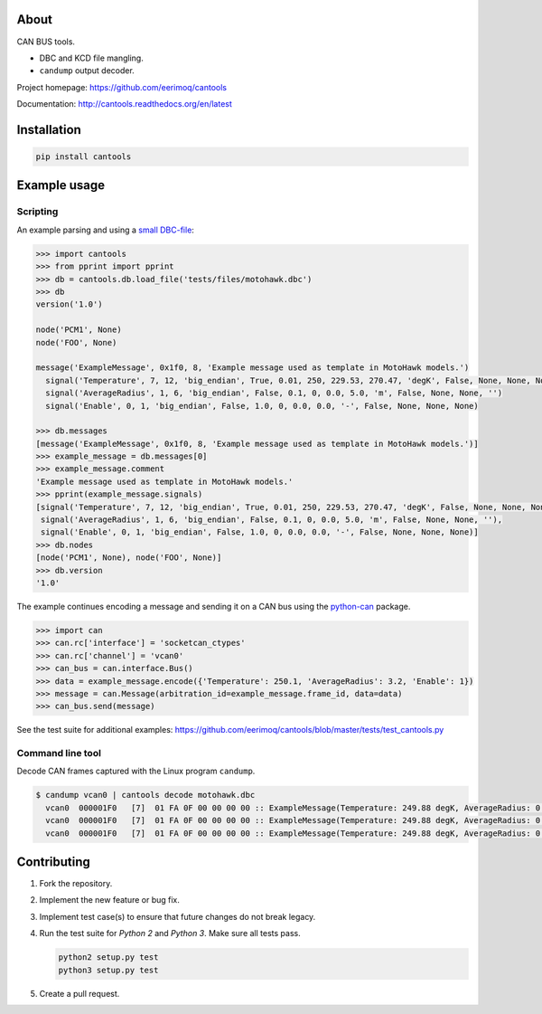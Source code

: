 |buildstatus|_
|coverage|_

About
=====

CAN BUS tools.

- DBC and KCD file mangling.

- ``candump`` output decoder.

Project homepage: https://github.com/eerimoq/cantools

Documentation: http://cantools.readthedocs.org/en/latest

Installation
============

.. code-block:: python

    pip install cantools

Example usage
=============

Scripting
---------

An example parsing and using a `small DBC-file`_:

.. code-block:: python

   >>> import cantools
   >>> from pprint import pprint
   >>> db = cantools.db.load_file('tests/files/motohawk.dbc')
   >>> db
   version('1.0')

   node('PCM1', None)
   node('FOO', None)

   message('ExampleMessage', 0x1f0, 8, 'Example message used as template in MotoHawk models.')
     signal('Temperature', 7, 12, 'big_endian', True, 0.01, 250, 229.53, 270.47, 'degK', False, None, None, None)
     signal('AverageRadius', 1, 6, 'big_endian', False, 0.1, 0, 0.0, 5.0, 'm', False, None, None, '')
     signal('Enable', 0, 1, 'big_endian', False, 1.0, 0, 0.0, 0.0, '-', False, None, None, None)

   >>> db.messages
   [message('ExampleMessage', 0x1f0, 8, 'Example message used as template in MotoHawk models.')]
   >>> example_message = db.messages[0]
   >>> example_message.comment
   'Example message used as template in MotoHawk models.'
   >>> pprint(example_message.signals)
   [signal('Temperature', 7, 12, 'big_endian', True, 0.01, 250, 229.53, 270.47, 'degK', False, None, None, None),
    signal('AverageRadius', 1, 6, 'big_endian', False, 0.1, 0, 0.0, 5.0, 'm', False, None, None, ''),
    signal('Enable', 0, 1, 'big_endian', False, 1.0, 0, 0.0, 0.0, '-', False, None, None, None)]
   >>> db.nodes
   [node('PCM1', None), node('FOO', None)]
   >>> db.version
   '1.0'

The example continues encoding a message and sending it on a CAN bus
using the `python-can`_ package.

.. code-block:: python

   >>> import can
   >>> can.rc['interface'] = 'socketcan_ctypes'
   >>> can.rc['channel'] = 'vcan0'
   >>> can_bus = can.interface.Bus()
   >>> data = example_message.encode({'Temperature': 250.1, 'AverageRadius': 3.2, 'Enable': 1})
   >>> message = can.Message(arbitration_id=example_message.frame_id, data=data)
   >>> can_bus.send(message)

See the test suite for additional examples: https://github.com/eerimoq/cantools/blob/master/tests/test_cantools.py

Command line tool
-----------------

Decode CAN frames captured with the Linux program ``candump``.

.. code-block:: text

   $ candump vcan0 | cantools decode motohawk.dbc
     vcan0  000001F0   [7]  01 FA 0F 00 00 00 00 :: ExampleMessage(Temperature: 249.88 degK, AverageRadius: 0.0 m, Enable: 1.0 -)
     vcan0  000001F0   [7]  01 FA 0F 00 00 00 00 :: ExampleMessage(Temperature: 249.88 degK, AverageRadius: 0.0 m, Enable: 1.0 -)
     vcan0  000001F0   [7]  01 FA 0F 00 00 00 00 :: ExampleMessage(Temperature: 249.88 degK, AverageRadius: 0.0 m, Enable: 1.0 -)


Contributing
============

#. Fork the repository.

#. Implement the new feature or bug fix.

#. Implement test case(s) to ensure that future changes do not break
   legacy.

#. Run the test suite for `Python 2` and `Python 3`. Make sure all
   tests pass.

   .. code-block:: text

      python2 setup.py test
      python3 setup.py test

#. Create a pull request.

.. |buildstatus| image:: https://travis-ci.org/eerimoq/cantools.svg?branch=master
.. _buildstatus: https://travis-ci.org/eerimoq/cantools

.. |coverage| image:: https://coveralls.io/repos/github/eerimoq/cantools/badge.svg?branch=master
.. _coverage: https://coveralls.io/github/eerimoq/cantools

.. _small DBC-file: https://github.com/eerimoq/cantools/blob/master/tests/files/motohawk.dbc

.. _python-can: https://python-can.readthedocs.io/en/latest/
